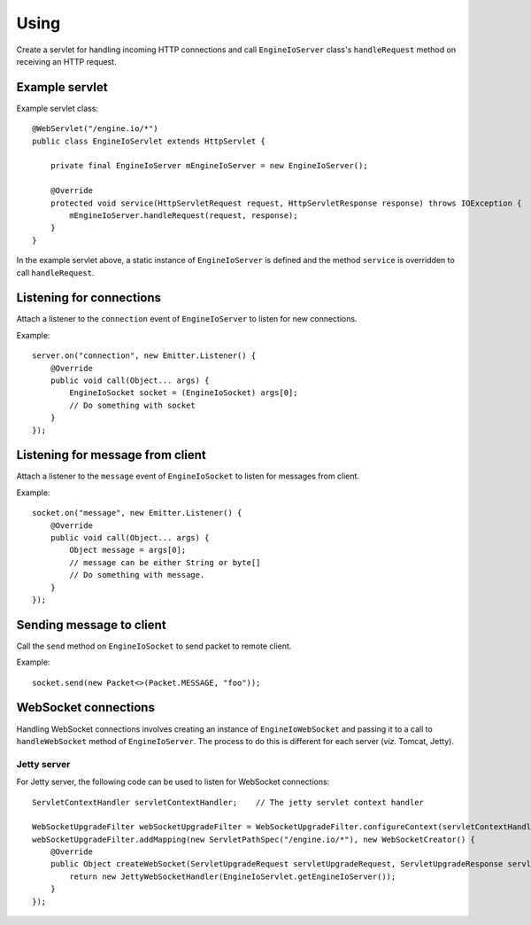 =====
Using
=====

Create a servlet for handling incoming HTTP connections and call
``EngineIoServer`` class's ``handleRequest`` method on receiving an HTTP
request.

Example servlet
===============
Example servlet class::

    @WebServlet("/engine.io/*")
    public class EngineIoServlet extends HttpServlet {

        private final EngineIoServer mEngineIoServer = new EngineIoServer();

        @Override
        protected void service(HttpServletRequest request, HttpServletResponse response) throws IOException {
            mEngineIoServer.handleRequest(request, response);
        }
    }

In the example servlet above, a static instance of ``EngineIoServer`` is defined and
the method ``service`` is overridden to call ``handleRequest``.

Listening for connections
=========================

Attach a listener to the ``connection`` event of ``EngineIoServer`` to listen for
new connections.

Example::

    server.on("connection", new Emitter.Listener() {
        @Override
        public void call(Object... args) {
            EngineIoSocket socket = (EngineIoSocket) args[0];
            // Do something with socket
        }
    });

Listening for message from client
=================================

Attach a listener to the ``message`` event of ``EngineIoSocket`` to listen for
messages from client.

Example::

    socket.on("message", new Emitter.Listener() {
        @Override
        public void call(Object... args) {
            Object message = args[0];
            // message can be either String or byte[]
            // Do something with message.
        }
    });

Sending message to client
=========================

Call the ``send`` method on ``EngineIoSocket`` to send packet to remote client.

Example::

    socket.send(new Packet<>(Packet.MESSAGE, "foo"));

WebSocket connections
=====================

Handling WebSocket connections involves creating an instance of ``EngineIoWebSocket`` and
passing it to a call to ``handleWebSocket`` method of ``EngineIoServer``. The process to do
this is different for each server (*viz.* Tomcat, Jetty).

Jetty server
------------

For Jetty server, the following code can be used to listen for WebSocket connections::

    ServletContextHandler servletContextHandler;    // The jetty servlet context handler

    WebSocketUpgradeFilter webSocketUpgradeFilter = WebSocketUpgradeFilter.configureContext(servletContextHandler);
    webSocketUpgradeFilter.addMapping(new ServletPathSpec("/engine.io/*"), new WebSocketCreator() {
        @Override
        public Object createWebSocket(ServletUpgradeRequest servletUpgradeRequest, ServletUpgradeResponse servletUpgradeResponse) {
            return new JettyWebSocketHandler(EngineIoServlet.getEngineIoServer());
        }
    });
